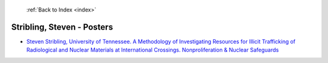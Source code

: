  :ref:`Back to Index <index>`

Stribling, Steven - Posters
---------------------------

* `Steven Stribling, University of Tennessee. A Methodology of Investigating Resources for Illicit Trafficking of Radiological and Nuclear Materials at International Crossings. Nonproliferation & Nuclear Safeguards <../_static/docs/262.pdf>`_

